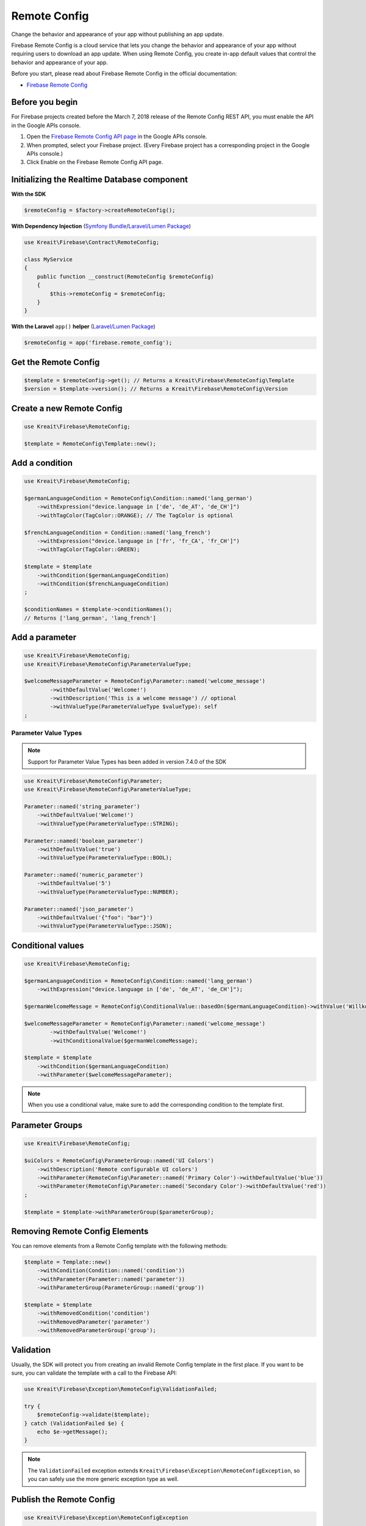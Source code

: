 #############
Remote Config
#############

Change the behavior and appearance of your app without publishing an app update.

Firebase Remote Config is a cloud service that lets you change the behavior and appearance of your app without
requiring users to download an app update. When using Remote Config, you create in-app default values that
control the behavior and appearance of your app.

Before you start, please read about Firebase Remote Config in the official documentation:

- `Firebase Remote Config <https://firebase.google.com/docs/remote-config/>`_

****************
Before you begin
****************

For Firebase projects created before the March 7, 2018 release of the Remote Config REST API, you must enable the API in the Google APIs console.

1. Open the `Firebase Remote Config API page <https://console.developers.google.com/apis/api/firebaseremoteconfig.googleapis.com/overview?project=_>`_ in the Google APIs console.
2. When prompted, select your Firebase project. (Every Firebase project has a corresponding project in the Google APIs console.)
3. Click Enable on the Firebase Remote Config API page.

********************************************
Initializing the Realtime Database component
********************************************

**With the SDK**

.. code-block:: php

    $remoteConfig = $factory->createRemoteConfig();

**With Dependency Injection** (`Symfony Bundle <https://github.com/kreait/firebase-bundle>`_/`Laravel/Lumen Package <https://github.com/kreait/laravel-firebase>`_)

.. code-block:: php

    use Kreait\Firebase\Contract\RemoteConfig;

    class MyService
    {
        public function __construct(RemoteConfig $remoteConfig)
        {
            $this->remoteConfig = $remoteConfig;
        }
    }

**With the Laravel** ``app()`` **helper** (`Laravel/Lumen Package <https://github.com/kreait/laravel-firebase>`_)

.. code-block:: php

    $remoteConfig = app('firebase.remote_config');

*********************
Get the Remote Config
*********************

.. code-block:: php

    $template = $remoteConfig->get(); // Returns a Kreait\Firebase\RemoteConfig\Template
    $version = $template->version(); // Returns a Kreait\Firebase\RemoteConfig\Version

**************************
Create a new Remote Config
**************************

.. code-block:: php

    use Kreait\Firebase\RemoteConfig;

    $template = RemoteConfig\Template::new();

***************
Add a condition
***************

.. code-block:: php

    use Kreait\Firebase\RemoteConfig;

    $germanLanguageCondition = RemoteConfig\Condition::named('lang_german')
        ->withExpression("device.language in ['de', 'de_AT', 'de_CH']")
        ->withTagColor(TagColor::ORANGE); // The TagColor is optional

    $frenchLanguageCondition = Condition::named('lang_french')
        ->withExpression("device.language in ['fr', 'fr_CA', 'fr_CH']")
        ->withTagColor(TagColor::GREEN);

    $template = $template
        ->withCondition($germanLanguageCondition)
        ->withCondition($frenchLanguageCondition)
    ;

    $conditionNames = $template->conditionNames();
    // Returns ['lang_german', 'lang_french']


***************
Add a parameter
***************

.. code-block:: php

    use Kreait\Firebase\RemoteConfig;
    use Kreait\Firebase\RemoteConfig\ParameterValueType;

    $welcomeMessageParameter = RemoteConfig\Parameter::named('welcome_message')
            ->withDefaultValue('Welcome!')
            ->withDescription('This is a welcome message') // optional
            ->withValueType(ParameterValueType $valueType): self
    ;

Parameter Value Types
---------------------

.. note::
    Support for Parameter Value Types has been added in version 7.4.0 of the SDK

.. code-block:: php

    use Kreait\Firebase\RemoteConfig\Parameter;
    use Kreait\Firebase\RemoteConfig\ParameterValueType;

    Parameter::named('string_parameter')
        ->withDefaultValue('Welcome!')
        ->withValueType(ParameterValueType::STRING);

    Parameter::named('boolean_parameter')
        ->withDefaultValue('true')
        ->withValueType(ParameterValueType::BOOL);

    Parameter::named('numeric_parameter')
        ->withDefaultValue('5')
        ->withValueType(ParameterValueType::NUMBER);

    Parameter::named('json_parameter')
        ->withDefaultValue('{"foo": "bar"}')
        ->withValueType(ParameterValueType::JSON);

******************
Conditional values
******************

.. code-block:: php

    use Kreait\Firebase\RemoteConfig;

    $germanLanguageCondition = RemoteConfig\Condition::named('lang_german')
        ->withExpression("device.language in ['de', 'de_AT', 'de_CH']");

    $germanWelcomeMessage = RemoteConfig\ConditionalValue::basedOn($germanLanguageCondition)->withValue('Willkommen!');

    $welcomeMessageParameter = RemoteConfig\Parameter::named('welcome_message')
            ->withDefaultValue('Welcome!')
            ->withConditionalValue($germanWelcomeMessage);

    $template = $template
        ->withCondition($germanLanguageCondition)
        ->withParameter($welcomeMessageParameter);

.. note::
    When you use a conditional value, make sure to add the corresponding condition to the template first.

****************
Parameter Groups
****************

.. code-block:: php

    use Kreait\Firebase\RemoteConfig;

    $uiColors = RemoteConfig\ParameterGroup::named('UI Colors')
        ->withDescription('Remote configurable UI colors')
        ->withParameter(RemoteConfig\Parameter::named('Primary Color')->withDefaultValue('blue'))
        ->withParameter(RemoteConfig\Parameter::named('Secondary Color')->withDefaultValue('red'))
    ;

    $template = $template->withParameterGroup($parameterGroup);

*******************************
Removing Remote Config Elements
*******************************

You can remove elements from a Remote Config template with the following methods:

.. code-block:: php

    $template = Template::new()
        ->withCondition(Condition::named('condition'))
        ->withParameter(Parameter::named('parameter'))
        ->withParameterGroup(ParameterGroup::named('group'))

    $template = $template
        ->withRemovedCondition('condition')
        ->withRemovedParameter('parameter')
        ->withRemovedParameterGroup('group');

**********
Validation
**********

Usually, the SDK will protect you from creating an invalid Remote Config template in the first
place. If you want to be sure, you can validate the template with a call to the Firebase API:

.. code-block:: php

    use Kreait\Firebase\Exception\RemoteConfig\ValidationFailed;

    try {
        $remoteConfig->validate($template);
    } catch (ValidationFailed $e) {
        echo $e->getMessage();
    }

.. note::
    The ``ValidationFailed`` exception extends ``Kreait\Firebase\Exception\RemoteConfigException``,
    so you can safely use the more generic exception type as well.

*************************
Publish the Remote Config
*************************

.. code-block:: php

    use Kreait\Firebase\Exception\RemoteConfigException

    try {
        $remoteConfig->publish($template);
    } catch (RemoteConfigException $e) {
        echo $e->getMessage();
    }

*********************
Remote Config history
*********************

Since August 23, 2018, Firebase provides a change history for your published Remote configs.

The following properties are available from a ``Kreait\Firebase\RemoteConfig\Version`` object:

.. code-block:: php

    $version->versionNumber();
    $version->user(); // The user/service account the performed the change
    $version->description();
    $version->updatedAt();
    $version->updateOrigin();
    $version->updateType();
    $version->rollBackSource();


List versions
-------------

To enhance performance and prevent memory issues when retrieving a huge amount of versions,
this methods returns a `Generator <http://php.net/manual/en/language.generators.overview.php>`_.

.. code-block:: php

    foreach ($auth->listVersions() as $version) {
        /** @var \Kreait\Firebase\RemoteConfig\Version $version */
        // ...
    }

    // or

    array_map(function (\Kreait\Firebase\RemoteConfig\Version $version) {
        // ...
    }, iterator_to_array($auth->listVersions()));

Filtering
---------

You can filter the results of ``RemoteConfig::listVersions()``:

.. code-block:: php

    use Kreait\Firebase\RemoteConfig\FindVersions;

    $query = FindVersions::all()
        // Versions created/updated after August 1st, 2019 at midnight
        ->startingAt(new DateTime('2019-08-01 00:00:00'))
        // Versions created/updated before August 7th, 2019 at the end of the day
        ->endingAt(new DateTime('2019-08-06 23:59:59'))
        // Versions with version numbers smaller than 3464
        ->upToVersion(VersionNumber::fromValue(3463))
        // Setting a page size can results in faster first results,
        // but results in more request
        ->withPageSize(5)
        // Stop querying after the first 10 results
        ->withLimit(10)
    ;

    // Alternative array notation

    $query = [
        'startingAt' => '2019-08-01',
        'endingAt' => '2019-08-07',
        'upToVersion' => 9999,
        'pageSize' => 5,
        'limit' => 10,
    ];

    foreach ($remoteConfig->listVersions($query) as $version) {
        echo "Version number: {$version->versionNumber()}\n";
        echo "Last updated at {$version->updatedAt()->format('Y-m-d H:i:s')}\n";
        // ...
        echo "\n---\n";
    }

Get a specific version
----------------------

.. code-block:: php

    $version = $remoteConfig->getVersion($versionNumber);


Rollback to a version
---------------------

.. code-block:: php

    $template = $remoteConfig->rollbackToVersion($versionNumber);
